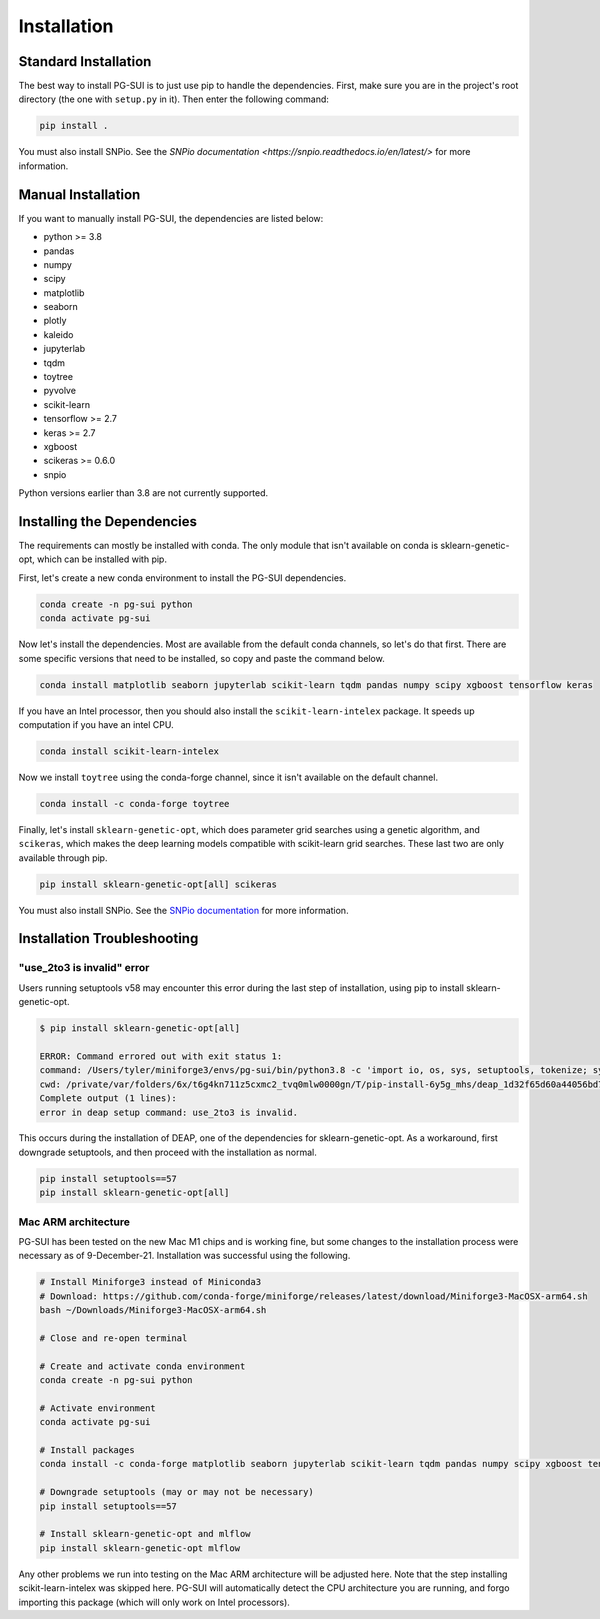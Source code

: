 Installation
============

Standard Installation
----------------------

The best way to install PG-SUI is to just use pip to handle the dependencies. First, make sure you are in the project's root directory (the one with ``setup.py`` in it). Then enter the following command:

.. code-block:: bash

    pip install .

You must also install SNPio. See the `SNPio documentation <https://snpio.readthedocs.io/en/latest/>` for more information.


Manual Installation
--------------------

If you want to manually install PG-SUI, the dependencies are listed below:

+ python >= 3.8
+ pandas
+ numpy
+ scipy
+ matplotlib
+ seaborn
+ plotly
+ kaleido
+ jupyterlab
+ tqdm
+ toytree
+ pyvolve
+ scikit-learn
+ tensorflow >= 2.7
+ keras >= 2.7
+ xgboost
+ scikeras >= 0.6.0
+ snpio

Python versions earlier than 3.8 are not currently supported.  

Installing the Dependencies
---------------------------

The requirements can mostly be installed with conda. The only module that isn't available on conda is sklearn-genetic-opt, which can be installed with pip.

First, let's create a new conda environment to install the PG-SUI dependencies.

.. code-block:: bash

    conda create -n pg-sui python
    conda activate pg-sui

Now let's install the dependencies. Most are available from the default conda channels, so let's do that first. There are some specific versions that need to be installed, so copy and paste the command below.

.. code-block:: bash

    conda install matplotlib seaborn jupyterlab scikit-learn tqdm pandas numpy scipy xgboost tensorflow keras

If you have an Intel processor, then you should also install the ``scikit-learn-intelex`` package. It speeds up computation if you have an intel CPU.

.. code-block:: bash

    conda install scikit-learn-intelex

Now we install ``toytree`` using the conda-forge channel, since it isn't available on the default channel.

.. code-block:: bash

    conda install -c conda-forge toytree

Finally, let's install ``sklearn-genetic-opt``, which does parameter grid searches using a genetic algorithm, and ``scikeras``, which makes the deep learning models compatible with scikit-learn grid searches. These last two are only available through pip.

.. code-block:: bash

    pip install sklearn-genetic-opt[all] scikeras

You must also install SNPio. See the `SNPio documentation <https://snpio.readthedocs.io>`_ for more information.


Installation Troubleshooting
----------------------------

"use_2to3 is invalid" error
~~~~~~~~~~~~~~~~~~~~~~~~~~~

Users running setuptools v58 may encounter this error during the last step of installation, using pip to install sklearn-genetic-opt.

.. code-block:: shell-session

    $ pip install sklearn-genetic-opt[all]

    ERROR: Command errored out with exit status 1:
    command: /Users/tyler/miniforge3/envs/pg-sui/bin/python3.8 -c 'import io, os, sys, setuptools, tokenize; sys.argv[0] = '"'"'/private/var/folders/6x/t6g4kn711z5cxmc2_tvq0mlw0000gn/T/pip-install-6y5g_mhs/deap_1d32f65d60a44056bd7031f3aad44571/setup.py'"'"'; __file__='"'"'/private/var/folders/6x/t6g4kn711z5cxmc2_tvq0mlw0000gn/T/pip-install-6y5g_mhs/deap_1d32f65d60a44056bd7031f3aad44571/setup.py'"'"';f = getattr(tokenize, '"'"'open'"'"', open)(__file__) if os.path.exists(__file__) else io.StringIO('"'"'from setuptools import setup; setup()'"'"');code = f.read().replace('"'"'\r\n'"'"', '"'"'\n'"'"');f.close();exec(compile(code, __file__, '"'"'exec'"'"'))' egg_info --egg-base /private/var/folders/6x/t6g4kn711z5cxmc2_tvq0mlw0000gn/T/pip-pip-egg-info-7hg3hcq2
    cwd: /private/var/folders/6x/t6g4kn711z5cxmc2_tvq0mlw0000gn/T/pip-install-6y5g_mhs/deap_1d32f65d60a44056bd7031f3aad44571/
    Complete output (1 lines):
    error in deap setup command: use_2to3 is invalid.

This occurs during the installation of DEAP, one of the dependencies for sklearn-genetic-opt. As a workaround, first downgrade setuptools, and then proceed with the installation as normal.

.. code-block:: bash

    pip install setuptools==57
    pip install sklearn-genetic-opt[all]


Mac ARM architecture
~~~~~~~~~~~~~~~~~~~~

PG-SUI has been tested on the new Mac M1 chips and is working fine, but some changes to the installation process were necessary as of 9-December-21. Installation was successful using the following.

.. code-block:: bash

    # Install Miniforge3 instead of Miniconda3
    # Download: https://github.com/conda-forge/miniforge/releases/latest/download/Miniforge3-MacOSX-arm64.sh
    bash ~/Downloads/Miniforge3-MacOSX-arm64.sh

    # Close and re-open terminal

    # Create and activate conda environment
    conda create -n pg-sui python

    # Activate environment
    conda activate pg-sui

    # Install packages
    conda install -c conda-forge matplotlib seaborn jupyterlab scikit-learn tqdm pandas numpy scipy xgboost tensorflow keras sklearn-genetic toytree

    # Downgrade setuptools (may or may not be necessary)
    pip install setuptools==57

    # Install sklearn-genetic-opt and mlflow
    pip install sklearn-genetic-opt mlflow


Any other problems we run into testing on the Mac ARM architecture will be adjusted here. Note that the step installing scikit-learn-intelex was skipped here. PG-SUI will automatically detect the CPU architecture you are running, and forgo importing this package (which will only work on Intel processors).


